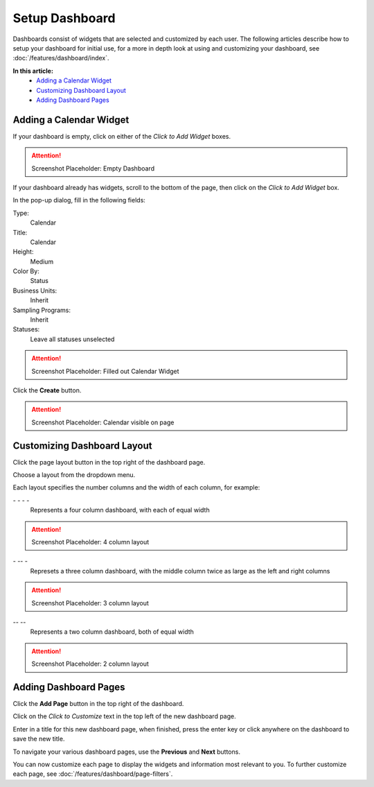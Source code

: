 Setup Dashboard
===============================

Dashboards consist of widgets that are selected and customized by each user. The following articles describe how to setup your dashboard for initial use, for a more in depth look at using and customizing your dashboard, see :doc:`/features/dashboard/index`. 

**In this article:**
	- `Adding a Calendar Widget`_
	- `Customizing Dashboard Layout`_
	- `Adding Dashboard Pages`_
    
Adding a Calendar Widget
-------------------------

If your dashboard is empty, click on either of the *Click to Add Widget* boxes.

.. attention::

	Screenshot Placeholder: Empty Dashboard


If your dashboard already has widgets, scroll to the bottom of the page, then click on the *Click to Add Widget* box.

.. image:: setup-dashboard/_static/add-widget-highlight.png

In the pop-up dialog, fill in the following fields:

Type:
	Calendar
	
Title:
	Calendar

Height:
	Medium
    
Color By:
    Status

Business Units:
    Inherit
    
Sampling Programs:
    Inherit
    
Statuses:
    Leave all statuses unselected 

.. attention::

	Screenshot Placeholder: Filled out Calendar Widget

Click the **Create** button.

.. attention::

	Screenshot Placeholder: Calendar visible on page


Customizing Dashboard Layout
------------------------------

Click the page layout button in the top right of the dashboard page.

.. image:: setup-dashboard/_static/dashboard-column-layout.png
    
Choose a layout from the dropdown menu. 

.. image:: setup-dashboard/_static/dashboard-layout-dropdown.png

Each layout specifies the number columns and the width of each column, for example:

\- \- \- \-
    Represents a four column dashboard, with each of equal width
    
.. attention::

	Screenshot Placeholder: 4 column layout

\- \-\- \-
    Represets a three column dashboard, with the middle column twice as large as the left and right columns

.. attention::

	Screenshot Placeholder: 3 column layout

\-\- \-\-
    Represents a two column dashboard, both of equal width

.. attention::

	Screenshot Placeholder: 2 column layout

Adding Dashboard Pages
------------------------

Click the **Add Page** button in the top right of the dashboard.

.. image:: setup-dashboard/_static/dashboard-add-page-focus.png

Click on the *Click to Customize* text in the top left of the new dashboard page.

.. image:: setup-dashboard/_static/dashboard-title-highlight.png

Enter in a title for this new dashboard page, when finished, press the enter key or click anywhere on the dashboard to save the new title.

.. image:: setup-dashboard/_static/dashboard-title-customize.png
    
To navigate your various dashboard pages, use the **Previous** and **Next** buttons.

You can now customize each page to display the widgets and information most relevant to you. To further customize each page, see :doc:`/features/dashboard/page-filters`.
